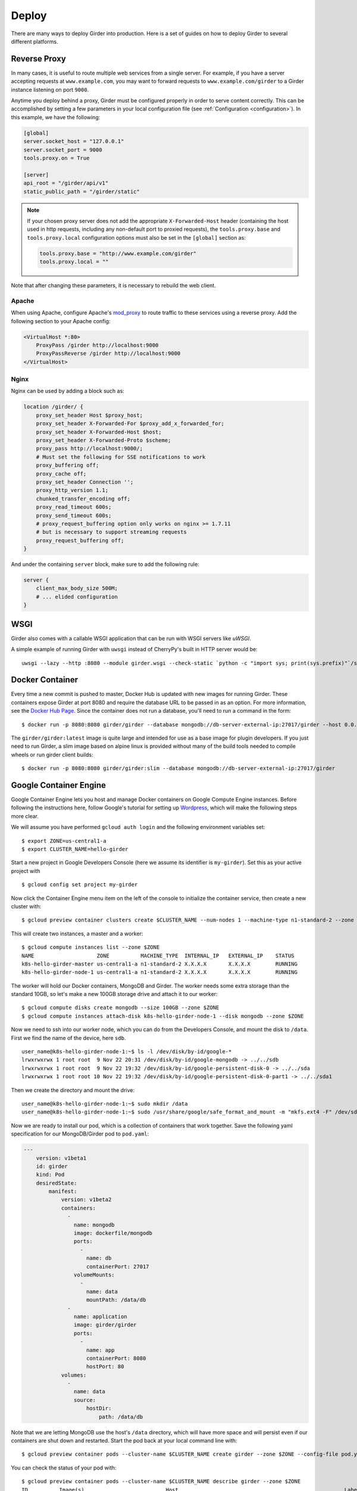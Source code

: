 .. _deploy:

Deploy
======

There are many ways to deploy Girder into production. Here is a set of guides on
how to deploy Girder to several different platforms.

Reverse Proxy
-------------

In many cases, it is useful to route multiple web services from a single
server.  For example, if you have a server accepting requests at
``www.example.com``, you may want to forward requests to
``www.example.com/girder`` to a Girder instance listening on port ``9000``.

Anytime you deploy behind a proxy, Girder must be configured properly in order to serve
content correctly.  This can be accomplished by setting a few parameters in
your local configuration file (see :ref:`Configuration <configuration>`).  In this
example, we have the following:

.. code-block:: ini

    [global]
    server.socket_host = "127.0.0.1"
    server.socket_port = 9000
    tools.proxy.on = True

    [server]
    api_root = "/girder/api/v1"
    static_public_path = "/girder/static"

.. note:: If your chosen proxy server does not add the appropriate
   ``X-Forwarded-Host`` header (containing the host used in http requests,
   including any non-default port to proxied requests), the ``tools.proxy.base``
   and ``tools.proxy.local`` configuration options must also be set in the
   ``[global]`` section as:

   .. code-block:: ini

       tools.proxy.base = "http://www.example.com/girder"
       tools.proxy.local = ""

Note that after changing these parameters, it is necessary to rebuild the web client.

Apache
++++++

When using Apache, configure Apache's `mod_proxy
<http://httpd.apache.org/docs/current/mod/mod_proxy.html>`_ to route traffic to
these services using a reverse proxy.  Add the following section to your Apache
config:

.. code-block:: apacheconf

    <VirtualHost *:80>
        ProxyPass /girder http://localhost:9000
        ProxyPassReverse /girder http://localhost:9000
    </VirtualHost>

Nginx
+++++

Nginx can be used by adding a block such as:

.. code-block:: nginx

    location /girder/ {
        proxy_set_header Host $proxy_host;
        proxy_set_header X-Forwarded-For $proxy_add_x_forwarded_for;
        proxy_set_header X-Forwarded-Host $host;
        proxy_set_header X-Forwarded-Proto $scheme;
        proxy_pass http://localhost:9000/;
        # Must set the following for SSE notifications to work
        proxy_buffering off;
        proxy_cache off;
        proxy_set_header Connection '';
        proxy_http_version 1.1;
        chunked_transfer_encoding off;
        proxy_read_timeout 600s;
        proxy_send_timeout 600s;
        # proxy_request_buffering option only works on nginx >= 1.7.11
        # but is necessary to support streaming requests
        proxy_request_buffering off;
    }

And under the containing ``server`` block, make sure to add the following rule:

.. code-block:: nginx

    server {
        client_max_body_size 500M;
        # ... elided configuration
    }

WSGI
----

Girder also comes with a callable WSGI application that can be run with WSGI servers
like `uWSGI`.

A simple example of running Girder with ``uwsgi`` instead of CherryPy's built in HTTP server
would be::

  uwsgi --lazy --http :8080 --module girder.wsgi --check-static `python -c "import sys; print(sys.prefix)"`/share/girder

.. seealso::

   `CherryPy documentation describing how to deploy under WSGI <http://docs.cherrypy.org/en/latest/deploy.html#wsgi-servers>`_


Docker Container
----------------

Every time a new commit is pushed to master, Docker Hub is updated with new
images for running Girder. These containers expose Girder at
port 8080 and require the database URL to be passed in as an option. For more
information, see the
`Docker Hub Page <https://registry.hub.docker.com/u/girder/girder/>`_. Since the
container does not run a database, you'll need to run a command in the form: ::

   $ docker run -p 8080:8080 girder/girder --database mongodb://db-server-external-ip:27017/girder --host 0.0.0.0

The ``girder/girder:latest`` image is quite large and intended for use as a base image for plugin developers.
If you just need to run Girder, a slim image based on alpine linux is provided without
many of the build tools needed to compile wheels or run girder client builds: ::

   $ docker run -p 8080:8080 girder/girder:slim --database mongodb://db-server-external-ip:27017/girder

Google Container Engine
-----------------------

Google Container Engine lets you host and manage Docker containers on Google
Compute Engine instances. Before following the instructions here, follow
Google's tutorial for setting up
`Wordpress <https://cloud.google.com/container-engine/docs/hello-wordpress>`_,
which will make the following steps more clear.

We will assume you have performed ``gcloud auth login`` and
the following environment variables set: ::

    $ export ZONE=us-central1-a
    $ export CLUSTER_NAME=hello-girder

Start a new project in Google Developers Console
(here we assume its identifier is ``my-girder``).
Set this as your active project with ::

    $ gcloud config set project my-girder

Now click the Container Engine menu item on the left of the console
to initialize the container service, then create a new cluster with: ::

    $ gcloud preview container clusters create $CLUSTER_NAME --num-nodes 1 --machine-type n1-standard-2 --zone $ZONE

This will create two instances, a master and a worker: ::

    $ gcloud compute instances list --zone $ZONE
    NAME                    ZONE          MACHINE_TYPE  INTERNAL_IP   EXTERNAL_IP    STATUS
    k8s-hello-girder-master us-central1-a n1-standard-2 X.X.X.X       X.X.X.X        RUNNING
    k8s-hello-girder-node-1 us-central1-a n1-standard-2 X.X.X.X       X.X.X.X        RUNNING

The worker will hold
our Docker containers, MongoDB and Girder. The worker needs some extra storage
than the standard 10GB, so let's make a new 100GB storage drive and attach it
to our worker: ::

    $ gcloud compute disks create mongodb --size 100GB --zone $ZONE
    $ gcloud compute instances attach-disk k8s-hello-girder-node-1 --disk mongodb --zone $ZONE

Now we need to ssh into our worker node, which you can do from the Developers Console,
and mount the disk to ``/data``. First we find the name of the device, here ``sdb``. ::

    user_name@k8s-hello-girder-node-1:~$ ls -l /dev/disk/by-id/google-*
    lrwxrwxrwx 1 root root  9 Nov 22 20:31 /dev/disk/by-id/google-mongodb -> ../../sdb
    lrwxrwxrwx 1 root root  9 Nov 22 19:32 /dev/disk/by-id/google-persistent-disk-0 -> ../../sda
    lrwxrwxrwx 1 root root 10 Nov 22 19:32 /dev/disk/by-id/google-persistent-disk-0-part1 -> ../../sda1

Then we create the directory and mount the drive: ::

    user_name@k8s-hello-girder-node-1:~$ sudo mkdir /data
    user_name@k8s-hello-girder-node-1:~$ sudo /usr/share/google/safe_format_and_mount -m "mkfs.ext4 -F" /dev/sdb /data

Now we are ready to install our pod, which is a collection of containers that
work together. Save the following yaml specification for our MongoDB/Girder pod
to ``pod.yaml``:

.. code-block:: yaml

    ---
        version: v1beta1
        id: girder
        kind: Pod
        desiredState:
            manifest:
                version: v1beta2
                containers:
                  -
                    name: mongodb
                    image: dockerfile/mongodb
                    ports:
                      -
                        name: db
                        containerPort: 27017
                    volumeMounts:
                      -
                        name: data
                        mountPath: /data/db
                  -
                    name: application
                    image: girder/girder
                    ports:
                      -
                        name: app
                        containerPort: 8080
                        hostPort: 80
                volumes:
                  -
                    name: data
                    source:
                        hostDir:
                            path: /data/db

Note that we are letting MongoDB use the host's ``/data`` directory,
which will have more space and will persist even if our containers
are shut down and restarted. Start the pod back at your local
command line with: ::

    $ gcloud preview container pods --cluster-name $CLUSTER_NAME create girder --zone $ZONE --config-file pod.yaml

You can check the status of your pod with: ::

    $ gcloud preview container pods --cluster-name $CLUSTER_NAME describe girder --zone $ZONE
    ID          Image(s)                          Host                                                     Labels      Status
    ----------  ----------                        ----------                                               ----------  ----------
    girder      dockerfile/mongodb,girder/girder  k8s-hello-girder-node-1.c.hello-girder.internal/X.X.X.X              Running

Add a firewall rule to expose port 80 on your worker: ::

    $ gcloud compute firewall-rules create hello-girder-node-80 --allow tcp:80 --target-tags k8s-hello-girder-node

After everything starts, which may take a few minutes, you should be able
to visit your Girder instance at ``http://X.X.X.X`` where ``X.X.X.X`` is the
IP address in the container description above. Congratulations, you
have a full Girder instance available on Google Container Engine!

Elastic Beanstalk
-----------------

Girder comes with pre-packaged configurations for deploying onto Elastic Beanstalk's
`Python platform <http://docs.aws.amazon.com/elasticbeanstalk/latest/dg/concepts.platforms.html#concepts.platforms.python>`_.

The configurations live within ``devops/beanstalk`` and are designed to be copied into your working Girder directory
at deploy time.

The following assumes you have a checked out copy of Girder (using git) and an existing MongoDB instance which
can be accessed by your Beanstalk application.

.. note:: It is **highly** recommended to perform the following steps in an isolated virtual
	  environment using pip. For more see the documentation for `Virtualenv <https://virtualenv.pypa.io/en/stable/>`_.

From within the checked out copy of Girder, install and configure the CLI tools: ::

  $ pip install awscli awsebcli
  $ aws configure

Initialize the Beanstalk application with a custom name. This is an interactive process
that will ask various questions about your setup (see above for supported platforms): ::

  $ eb init my-beanstalk-app

Build Girder and its client-side assets locally: ::

  $ pip install -e .
  $ pip install -e plugins/jobs # optionally install specific plugins
  $ girder build

.. seealso::

   `Building specific plugins with pip <http://girder.readthedocs.io/en/latest/installation.html#installing-extra-dependencies-with-pip>`_.

Create a requirements.txt for the Beanstalk application, overwriting the default Girder requirements.txt: ::

  $ pip freeze | grep -v 'girder\|^awscli\|^awsebcli' > requirements.txt

Copy the pre-packaged configurations for Beanstalk into the current directory: ::

  $ cp -r devops/beanstalk/. .

.. note:: These are just the default tested Beanstalk configurations. It's likely that these will have to
	  be modified to suit individual deployments.

Beanstalk deploys code based on commits, so create a git commit with the newly added configurations: ::

  $ git add . && git commit -m "Add Beanstalk configurations"

Create an environment to deploy code to: ::

  $ eb create my-env-name --envvars \
    GIRDER_CONFIG=/opt/python/current/app/girder.cfg,GIRDER_MONGO_URI=mongodb://my-mongo-uri:27017/girder

At this point running ``eb open my-env-name`` should open a functioning Girder instance
in your browser. Additionally, running ``eb terminate`` will terminate the newly created environment.

.. note:: The pre-packaged configurations work with Amazon CloudWatch for aggregating log streams
	  across many application servers. For this to work, the EC2 instances will need the proper
	  policy attached to write to CloudWatch.

.. seealso::

   It may be useful when deploying to AWS to make use of the built-in Girder support
   for `S3 Assetstores <http://girder.readthedocs.io/en/latest/user-guide.html#assetstores>`_.
